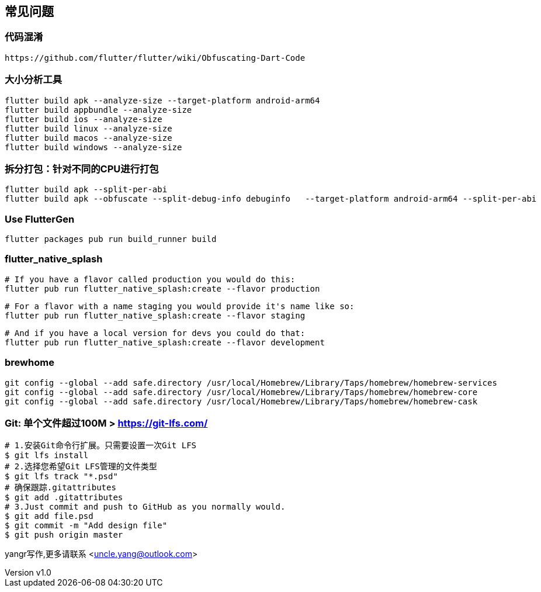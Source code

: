 == 常见问题

:author: yangr
:email: uncle.yang@outlook.com
:revnumber: v1.0
:revdate: 2023-03-18
:sectanchors: true
:toc: left
:toc-title: 目录
:toclevels: 3



=== 代码混淆

    https://github.com/flutter/flutter/wiki/Obfuscating-Dart-Code

=== 大小分析工具

    flutter build apk --analyze-size --target-platform android-arm64
    flutter build appbundle --analyze-size
    flutter build ios --analyze-size
    flutter build linux --analyze-size
    flutter build macos --analyze-size
    flutter build windows --analyze-size


=== 拆分打包：针对不同的CPU进行打包

    flutter build apk --split-per-abi
    flutter build apk --obfuscate --split-debug-info debuginfo   --target-platform android-arm64 --split-per-abi

=== Use FlutterGen

     flutter packages pub run build_runner build

=== flutter_native_splash

    # If you have a flavor called production you would do this:
    flutter pub run flutter_native_splash:create --flavor production

    # For a flavor with a name staging you would provide it's name like so:
    flutter pub run flutter_native_splash:create --flavor staging

    # And if you have a local version for devs you could do that:
    flutter pub run flutter_native_splash:create --flavor development



=== brewhome

[source]
----
git config --global --add safe.directory /usr/local/Homebrew/Library/Taps/homebrew/homebrew-services
git config --global --add safe.directory /usr/local/Homebrew/Library/Taps/homebrew/homebrew-core
git config --global --add safe.directory /usr/local/Homebrew/Library/Taps/homebrew/homebrew-cask
----




=== Git: 单个文件超过100M > https://git-lfs.com/

[source]
----
# 1.安装Git命令行扩展。只需要设置一次Git LFS
$ git lfs install
# 2.选择您希望Git LFS管理的文件类型
$ git lfs track "*.psd"
# 确保跟踪.gitattributes
$ git add .gitattributes
# 3.Just commit and push to GitHub as you normally would.
$ git add file.psd
$ git commit -m "Add design file"
$ git push origin master
----

{author}写作,更多请联系 <{email}>
